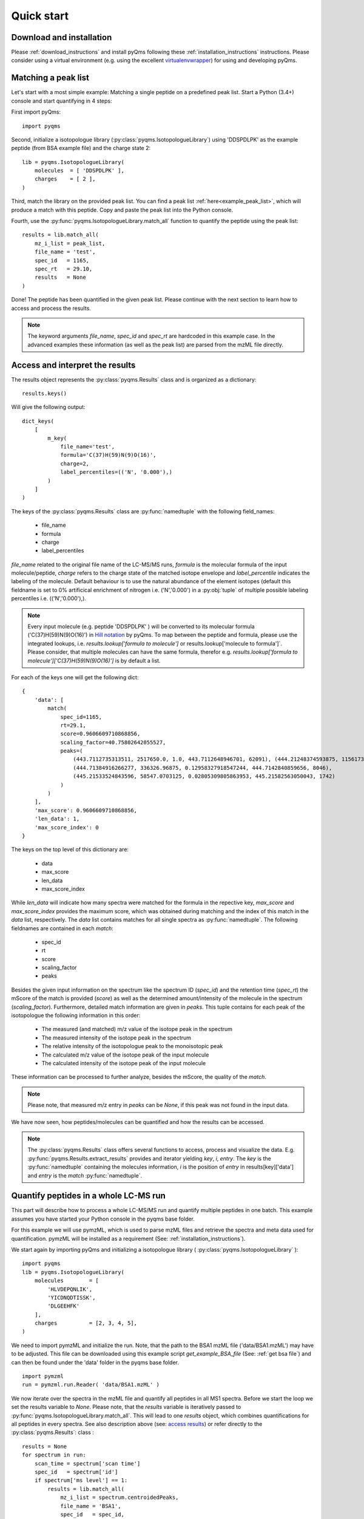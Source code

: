 .. quick_start:

Quick start
***********

Download and installation
=========================

Please :ref:`download_instructions` and install pyQms following these 
:ref:`installation_instructions` instructions. Please consider using a 
virtual environment (e.g. using the excellent `virtualenvwrapper`_) for using 
and developing pyQms.

.. _virtualenvwrapper:
    https://virtualenvwrapper.readthedocs.io/en/latest/



Matching a peak list
====================

Let's start with a most simple example: Matching a single peptide on a predefined
peak list. Start a Python (3.4+) console and start quantifying in 4 steps:

First import pyQms: ::

    import pyqms

Second, initialize a isotopologue library (:py:class:`pyqms.IsotopologueLibrary`) 
using 'DDSPDLPK' as the example peptide (from BSA example file) and the charge 
state 2: ::
    
    lib = pyqms.IsotopologueLibrary(
        molecules  = [ 'DDSPDLPK' ],
        charges    = [ 2 ],
    )

Third, match the library on the provided peak list. You can find a peak list 
:ref:`here<example_peak_list>`, which will produce a match with this peptide.
Copy and paste the peak list into the Python console.

Fourth, use the :py:func:`pyqms.IsotopologueLibrary.match_all` function to quantify 
the peptide using the peak list: ::

    results = lib.match_all(
        mz_i_list = peak_list,
        file_name = 'test',
        spec_id   = 1165,
        spec_rt   = 29.10,
        results   = None
    )

Done! The peptide has been quantified in the given peak list. Please continue
with the next section to learn how to access and process the results.

.. note::

    The keyword arguments `file_name`, `spec_id` and `spec_rt` are hardcoded in
    this example case. In the advanced examples these information (as well as 
    the peak list) are parsed from the mzML file directly.


.. _access results:

Access and interpret the results
================================

The results object represents the :py:class:`pyqms.Results` class and is
organized as a dictionary: ::
    
    results.keys()

Will give the following output: ::

    dict_keys(
        [
            m_key(
                file_name='test',
                formula='C(37)H(59)N(9)O(16)',
                charge=2,
                label_percentiles=(('N', '0.000'),)
            )
        ]
    )

The keys of the :py:class:`pyqms.Results` class are :py:func:`namedtuple` with
the following field_names:

    * file_name
    * formula
    * charge
    * label_percentiles

`file_name` related to the original file name of the LC-MS/MS runs, `formula` is
the molecular formula of the input molecule/peptide, `charge` refers to the
charge state of the matched isotope envelope and `label_percentile` indicates
the labeling of the molecule. Default behaviour is to use the natural abundance
of the element isotopes (default this fieldname is set to 0% artificical
enrichment of nitrogen i.e. ('N','0.000') in a :py:obj:`tuple` of multiple
possible labeling percentiles i.e. (('N','0.000'),).

.. note::

    Every input molecule (e.g. peptide 'DDSPDLPK' ) will be converted to its
    molecular formula ('C(37)H(59)N(9)O(16)') in `Hill notation`_ by pyQms. To
    map between the peptide and formula, please use the integrated lookups, i.e. 
    `results.lookup['formula to molecule']` or results.lookup['molecule to formula']`.
    Please consider, that multiple molecules can have the same formula, therefor
    e.g. `results.lookup['formula to molecule']['C(37)H(59)N(9)O(16)']` is by 
    default a list.


.. _Hill Notation:
    https://en.wikipedia.org/wiki/Hill_system


For each of the keys one will get the following dict: ::

    {
        'data': [
            match(
                spec_id=1165,
                rt=29.1,
                score=0.9606609710868856,
                scaling_factor=40.75802642055527,
                peaks=(
                    (443.7112735313511, 2517650.0, 1.0, 443.7112648946701, 62091), (444.21248374593875, 1156173.75, 0.4459422196277157, 444.2127374486285, 27689), 
                    (444.71384916266277, 336326.96875, 0.12958327918547244, 444.7142840859656, 8046), 
                    (445.21533524843596, 58547.0703125, 0.02805309805863953, 445.21582563050043, 1742)
                )
            )
        ],
        'max_score': 0.9606609710868856, 
        'len_data': 1, 
        'max_score_index': 0
    }

The keys on the top level of this dictionary are:
    
    * data
    * max_score
    * len_data
    * max_score_index

While `len_data` will indicate how many spectra were matched for the formula in the
repective key, `max_score` and `max_score_index` provides the maximum score,
which was obtained during matching and the index of this match in the `data` 
list, respectively. The `data` list contains matches for all single spectra
as :py:func:`namedtuple`. The following fieldnames are contained in each `match`:

    * spec_id
    * rt
    * score
    * scaling_factor
    * peaks

Besides the given input information on the spectrum like the spectrum ID
(`spec_id`) and the retention time (`spec_rt`) the mScore of the match is
provided (`score`) as well as the determined amount/intensity of the molecule in
the spectrum (`scaling_factor`). Furthermore, detailed match information are
given in `peaks`. This tuple contains for each peak of the isotopologue the
following information in this order:

    * The measured (and matched) m/z value of the isotope peak in the spectrum
    * The measured intensity of the isotope peak in the spectrum
    * The relative intensity of the isotopologue peak to the monoisotopic peak
    * The calculated m/z value of the isotope peak of the input molecule
    * The calculated intensity of the isotope peak of the input molecule

These information can be processed to further analyze, besides the mScore, the 
quality of the `match`.

.. note::

    Please note, that measured m/z entry in `peaks` can be `None`, if this peak
    was not found in the input data.

We have now seen, how peptides/molecules can be quantified and how the results
can be accessed.

.. note::
    
    The :py:class:`pyqms.Results` class offers several functions to access,
    process and visualize the data. E.g. :py:func:`pyqms.Results.extract_results` 
    provides and iterator yielding `key`, `i`, `entry`.
    The `key` is the :py:func:`namedtuple` containing the molecules information,
    `i` is the position of `entry` in results[key]['data'] and `entry` is the 
    `match` :py:func:`namedtuple`.


Quantify peptides in a whole LC-MS run
======================================

This part will describe how to process a whole LC-MS/MS run and quantify 
multiple peptides in one batch. This example assumes you have started your
Python console in the pyqms base folder.

For this example we will use pymzML, which is used to parse mzML files and
retrieve the spectra and meta data used for quantification. pymzML will be
installed as a requirement (See: :ref:`installation_instructions`).

We start again by importing pyQms and initializing a isotopologue library 
( :py:class:`pyqms.IsotopologueLibrary` ): ::
    
    import pyqms
    lib = pyqms.IsotopologueLibrary(
        molecules        = [
            'HLVDEPQNLIK',
            'YICDNQDTISSK',
            'DLGEEHFK'
        ],
        charges          = [2, 3, 4, 5],
    )

We need to import pymzML and initialize the run. Note, that the path to the BSA1
mzML file ('data/BSA1.mzML') may have to be adjusted. This file can be 
downloaded using this example script `get_example_BSA_file` 
(See: :ref:`get bsa file`) and can then be found under the 'data' folder in the
pyqms base folder. ::
    
    import pymzml
    run = pymzml.run.Reader( 'data/BSA1.mzML' )

We now iterate over the spectra in the mzML file and quantify all peptides in
all MS1 spectra. Before we start the loop we set the results variable to `None`. 
Please note, that the `results` variable is iteratively passed to :py:func:`pyqms.IsotopologueLibrary.match_all`. This will lead to one `results`
object, which combines quantifications for all peptides in every spectra. See
also description above (see: `access results`_) or refer directly to the :py:class:`pyqms.Results`: class 
: ::
    
    results = None
    for spectrum in run:
        scan_time = spectrum['scan time']
        spec_id   = spectrum['id']
        if spectrum['ms level'] == 1:
            results = lib.match_all(
                mz_i_list = spectrum.centroidedPeaks,
                file_name = 'BSA1',
                spec_id   = spec_id,
                spec_rt   = scan_time,
                results   = results
            )
.. note ::
    
    pymzML centroids spectra if these are not already centroided, if
    `spectrum.centroidedPeaks` is accessed.

The `results` can now be accessed as described above (see: `access results`_).
Furthermore the :py:class:`pyqms.Results` class can be pickled: ::

    import pickle
    pickle.dump(
        results,
        open(
            'data/BSA1_pyQms_results.pkl',
            'wb'
        )
    )





For further examples and how to use the adaptor functions, please refer to the
next section.


Use the adaptors, Luke 
======================

The :ref:`adaptors` functions are useful for parsing a set of identified peptides 
(e.g. from Ursgal_ result files; `Ursgal documentation`_) including retention time 
information for determining the maximum intensity of every (identified) peptide 
in the LC-MS/MS measurement. Furthermore, adaptors can be added to e.g. read 
results of other analysis pipelines and tools.

The current adaptor to read Ursgal_ results can be used as follows for the
shipped identification result file of the database search engine OMSSA. Please
note, that if the adaptors are used one need to define fixed modifications like
Carbamidomathylation as presented. This modification and the molecules will then 
be correctly formatted as input for pyqms: ::
    
    import pyqms
    import pyqms.adaptors
    input_fixed_labels = {
        'C' : [
            {
                'element_composition' : {
                    'O'   : 1,
                    'H'   : 3,
                    '14N' : 1,
                    'C'   : 2
                },
                'evidence_mod_name': 'Carbamidomethyl'
            },
        ]
    }
    formatted_fixed_labels, evidence_lookup, molecules = pyqms.adaptors.parse_evidence(
        fixed_labels   = input_fixed_labels,
        evidence_files = [ 'data/BSA1_omssa_2_1_9_unified.csv' ],
    )

The returned objects can be used a direct input for the pyQms :py:class:`pyqms.IsotopologueLibrary`. The advantage of parsing evidence files is, that 
MS2 identification information is added to the results and can e.g. be used for 
defining RT windows for a correct quantification of every peptide: ::

    lib = pyqms.IsotopologueLibrary(
        molecules    = molecules,
        charges      = [1, 2, 3, 4, 5],
        fixed_labels = formatted_fixed_labels,
        evidences    = evidence_lookup
    )


.. _Ursgal:
    https://github.com/ursgal/ursgal

.. _Ursgal Documentation:
    http://ursgal.readthedocs.io/en/latest/


Further examples and more adavanced usage
=========================================

Please refer to the :ref:`example scripts` section for more usage examples and 
ready-to-go Python scripts for quantification, data analysis and visualization.





